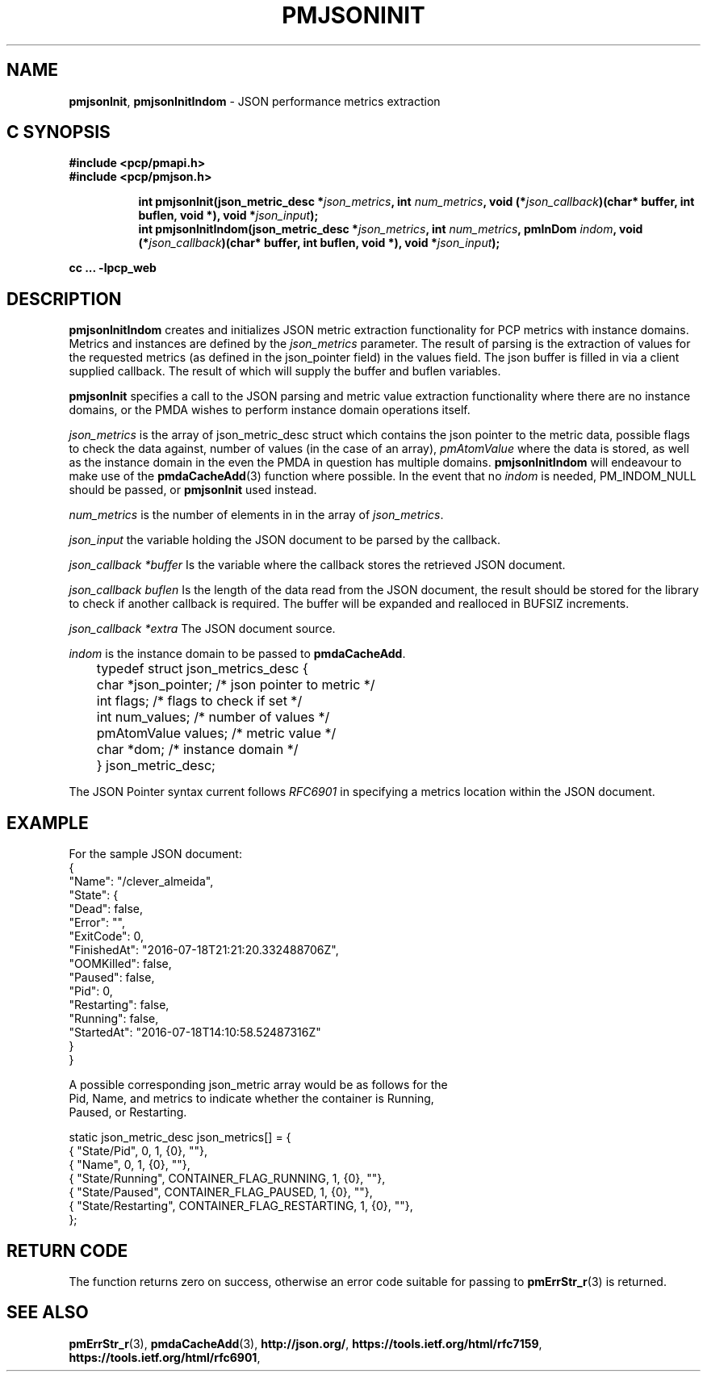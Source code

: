 '\"macro stdmacro
.\"
.\" Copyright (c) 2016 Red Hat.
.\" 
.\" This program is free software; you can redistribute it and/or modify it
.\" under the terms of the GNU General Public License as published by the
.\" Free Software Foundation; either version 2 of the License, or (at your
.\" option) any later version.
.\" 
.\" This program is distributed in the hope that it will be useful, but
.\" WITHOUT ANY WARRANTY; without even the implied warranty of MERCHANTABILITY
.\" or FITNESS FOR A PARTICULAR PURPOSE.  See the GNU General Public License
.\" for more details.
.\" 
.\"
.TH PMJSONINIT 3 "PCP" "Performance Co-Pilot"
.SH NAME
\f3pmjsonInit\f1,
\f3pmjsonInitIndom\f1 \- JSON performance metrics extraction
.SH "C SYNOPSIS"
.ft 3
#include <pcp/pmapi.h>
.br
#include <pcp/pmjson.h>
.sp
.ad l
.hy 0
.in +8n
.ti -8n
int pmjsonInit(json_metric_desc *\fIjson_metrics\fP,
int \fInum_metrics\fP, void (*\fIjson_callback\fP)(char* buffer, int buflen, void *), void *\fIjson_input\fP);
.br
.ti -8n
int pmjsonInitIndom(json_metric_desc *\fIjson_metrics\fP, int \fInum_metrics\fP, pmInDom \fIindom\fP,
void (*\fIjson_callback\fP)(char* buffer, int buflen, void *), void *\fIjson_input\fP);
.sp
.in
.hy
.ad
cc ... \-lpcp_web
.ft 1
.SH DESCRIPTION
.P
\f3pmjsonInitIndom\f1 creates and initializes JSON metric extraction
functionality for PCP metrics with instance domains.
Metrics and instances are defined by the \f2json_metrics\f1 parameter.
The result of parsing is the extraction of values for the requested
metrics (as defined in the json_pointer field) in the values field.
The json buffer is filled in via a client supplied callback.  The result
of which will supply the buffer and buflen variables.
.P
\f3pmjsonInit\f1 specifies a call to the JSON parsing and metric
value extraction functionality where there are no instance domains,
or the PMDA wishes to perform instance domain operations itself.
.P
.P
\f2json_metrics\f1 is the array of json_metric_desc struct which
contains the json pointer to the metric data, possible flags to check
the data against, number of values (in the case of an array),
\f2pmAtomValue\f1 where the data is stored, as well as the instance
domain in the even the PMDA in question has multiple domains.
\f3pmjsonInitIndom\f1 will endeavour to make use of the
.BR pmdaCacheAdd (3)
function where possible.
In the event that no \f2indom\f1 is needed, PM_INDOM_NULL should be
passed, or \f3pmjsonInit\f1 used instead.
.P
\f2num_metrics\f1 is the number of elements in in the array of
.IR json_metrics .
.P
\f2json_input\f1 the variable holding the JSON document to be parsed by the callback.
.P
\f2json_callback *buffer\f1 Is the variable where the callback stores the retrieved JSON document.
.P
\f2json_callback buflen\f1 Is the length of the data read from the JSON document, the result should
be stored for the library to check if another callback is required.  The buffer will be expanded and
realloced in BUFSIZ increments.
.P
\f2json_callback *extra\f1 The JSON document source.
.P
\f2indom\f1 is the instance domain to be passed to \f3pmdaCacheAdd\f1.
.P
.nf
	typedef struct json_metrics_desc {
	    char          *json_pointer;  /* json pointer to metric */
	    int           flags;          /* flags to check if set */
	    int           num_values;     /* number of values */
	    pmAtomValue   values;         /* metric value */
	    char          *dom;           /* instance domain */
	} json_metric_desc;
.fi
.P
The JSON Pointer syntax current follows \f2RFC6901\f1 in specifying a
metrics location within the JSON document.
.SH EXAMPLE
.ft CW
.nf
For the sample JSON document:
{
    "Name": "/clever_almeida",
    "State": {
        "Dead": false,
        "Error": "",
        "ExitCode": 0,
        "FinishedAt": "2016-07-18T21:21:20.332488706Z",
        "OOMKilled": false,
        "Paused": false,
        "Pid": 0,
        "Restarting": false,
        "Running": false,
        "StartedAt": "2016-07-18T14:10:58.52487316Z"
    }
}

A possible corresponding json_metric array would be as follows for the
Pid, Name, and metrics to indicate whether the container is Running,
Paused, or Restarting.

static json_metric_desc json_metrics[] = {
    { "State/Pid", 0, 1, {0}, ""},
    { "Name", 0, 1, {0}, ""},
    { "State/Running", CONTAINER_FLAG_RUNNING, 1, {0}, ""},
    { "State/Paused", CONTAINER_FLAG_PAUSED, 1, {0}, ""},
    { "State/Restarting", CONTAINER_FLAG_RESTARTING, 1, {0}, ""},
};
.fi
.ft R
.SH RETURN CODE
The function returns zero on success, otherwise an error code suitable
for passing to
.BR pmErrStr_r (3)
is returned.
.SH SEE ALSO
.BR pmErrStr_r (3),
.BR pmdaCacheAdd (3),
.nh
.BR http://json.org/ ,
.hy
.nh
.BR https://tools.ietf.org/html/rfc7159 ,
.hy
.nh
.BR https://tools.ietf.org/html/rfc6901 ,
.ny
